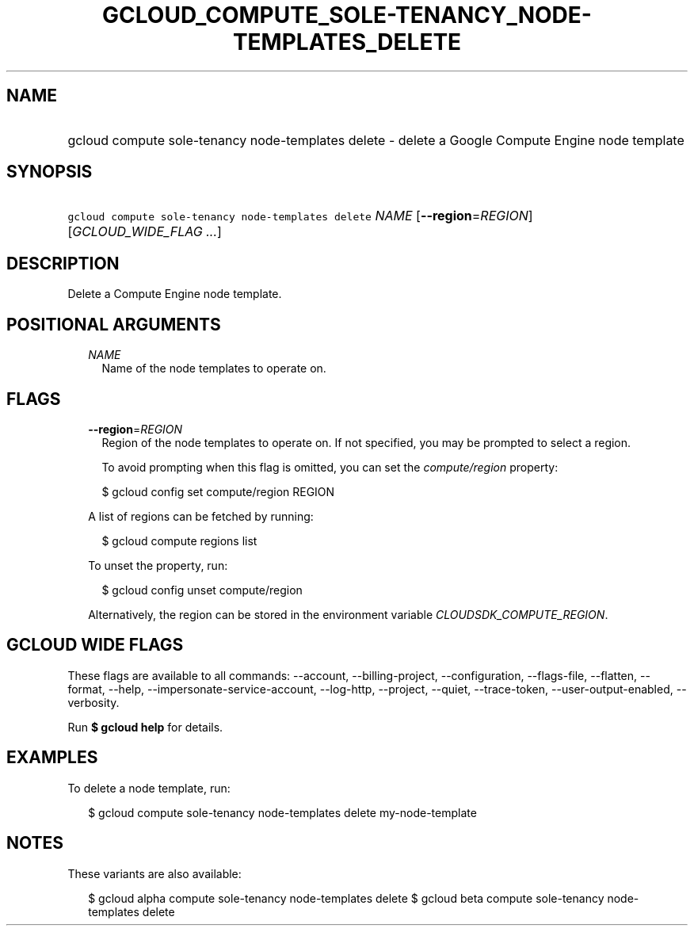 
.TH "GCLOUD_COMPUTE_SOLE\-TENANCY_NODE\-TEMPLATES_DELETE" 1



.SH "NAME"
.HP
gcloud compute sole\-tenancy node\-templates delete \- delete a Google Compute Engine node template



.SH "SYNOPSIS"
.HP
\f5gcloud compute sole\-tenancy node\-templates delete\fR \fINAME\fR [\fB\-\-region\fR=\fIREGION\fR] [\fIGCLOUD_WIDE_FLAG\ ...\fR]



.SH "DESCRIPTION"

Delete a Compute Engine node template.



.SH "POSITIONAL ARGUMENTS"

.RS 2m
.TP 2m
\fINAME\fR
Name of the node templates to operate on.


.RE
.sp

.SH "FLAGS"

.RS 2m
.TP 2m
\fB\-\-region\fR=\fIREGION\fR
Region of the node templates to operate on. If not specified, you may be
prompted to select a region.

To avoid prompting when this flag is omitted, you can set the
\f5\fIcompute/region\fR\fR property:

.RS 2m
$ gcloud config set compute/region REGION
.RE

A list of regions can be fetched by running:

.RS 2m
$ gcloud compute regions list
.RE

To unset the property, run:

.RS 2m
$ gcloud config unset compute/region
.RE

Alternatively, the region can be stored in the environment variable
\f5\fICLOUDSDK_COMPUTE_REGION\fR\fR.


.RE
.sp

.SH "GCLOUD WIDE FLAGS"

These flags are available to all commands: \-\-account, \-\-billing\-project,
\-\-configuration, \-\-flags\-file, \-\-flatten, \-\-format, \-\-help,
\-\-impersonate\-service\-account, \-\-log\-http, \-\-project, \-\-quiet,
\-\-trace\-token, \-\-user\-output\-enabled, \-\-verbosity.

Run \fB$ gcloud help\fR for details.



.SH "EXAMPLES"

To delete a node template, run:

.RS 2m
$ gcloud compute sole\-tenancy node\-templates delete my\-node\-template
.RE



.SH "NOTES"

These variants are also available:

.RS 2m
$ gcloud alpha compute sole\-tenancy node\-templates delete
$ gcloud beta compute sole\-tenancy node\-templates delete
.RE

